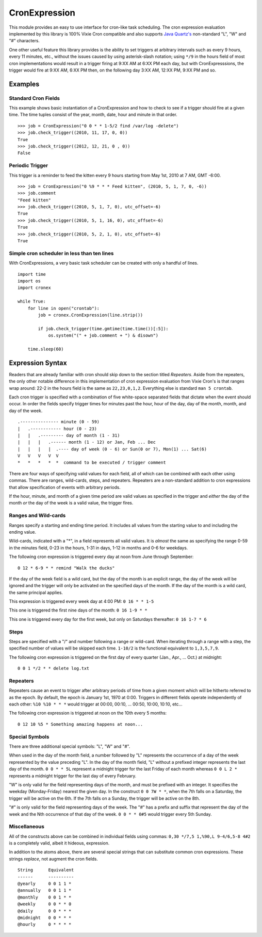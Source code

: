 CronExpression
==============

This module provides an easy to use interface for cron-like task
scheduling. The cron expression evaluation implemented by this library
is 100% Vixie Cron compatible and also supports `Java
Quartz's <http://www.quartz-scheduler.org/documentation/quartz-1.x/tutorials/crontrigger>`__
non-standard "L", "W" and "#" characters.

One other useful feature this library provides is the ability to set
triggers at arbitrary intervals such as every 9 hours, every 11 minutes,
etc., without the issues caused by using asterisk-slash notation; using
``*/9`` in the hours field of most cron implementations would result in
a trigger firing at 9:XX AM at 6:XX PM each day, but with
CronExpresssions, the trigger would fire at 9:XX AM, 6:XX PM then, on
the following day 3:XX AM, 12:XX PM, 9:XX PM and so.

Examples
--------

Standard Cron Fields
~~~~~~~~~~~~~~~~~~~~

This example shows basic instantiation of a CronExpression and how to
check to see if a trigger should fire at a given time. The time tuples
consist of the year, month, date, hour and minute in that order.

::

    >>> job = CronExpression("0 0 * * 1-5/2 find /var/log -delete")
    >>> job.check_trigger((2010, 11, 17, 0, 0))
    True
    >>> job.check_trigger((2012, 12, 21, 0 , 0))
    False

Periodic Trigger
~~~~~~~~~~~~~~~~

This trigger is a reminder to feed the kitten every 9 hours starting
from May 1st, 2010 at 7 AM, GMT -6:00.

::

    >>> job = CronExpression("0 %9 * * * Feed kitten", (2010, 5, 1, 7, 0, -6))
    >>> job.comment
    "Feed kitten"
    >>> job.check_trigger((2010, 5, 1, 7, 0), utc_offset=-6)
    True
    >>> job.check_trigger((2010, 5, 1, 16, 0), utc_offset=-6)
    True
    >>> job.check_trigger((2010, 5, 2, 1, 0), utc_offset=-6)
    True

Simple cron scheduler in less than ten lines
~~~~~~~~~~~~~~~~~~~~~~~~~~~~~~~~~~~~~~~~~~~~

With CronExpressions, a very basic task scheduler can be created with
only a handful of lines.

::

    import time
    import os
    import cronex

    while True:
        for line in open("crontab"):
            job = cronex.CronExpression(line.strip())

            if job.check_trigger(time.gmtime(time.time())[:5]):
                os.system("(" + job.comment + ") & disown")

        time.sleep(60)

Expression Syntax
-----------------

Readers that are already familiar with cron should skip down to the
section titled *Repeaters*. Aside from the repeaters, the only other
notable difference in this implementation of cron expression evaluation
from Vixie Cron's is that ranges wrap around: 22-2 in the hours field is
the same as ``22,23,0,1,2``. Everything else is standard
``man 5 crontab``.

Each cron trigger is specified with a combination of five white-space
separated fields that dictate when the event should occur. In order the
fields specify trigger times for minutes past the hour, hour of the day,
day of the month, month, and day of the week.

::

    .--------------- minute (0 - 59)
    |   .------------ hour (0 - 23)
    |   |   .--------- day of month (1 - 31)
    |   |   |   .------ month (1 - 12) or Jan, Feb ... Dec
    |   |   |   |  .---- day of week (0 - 6) or Sun(0 or 7), Mon(1) ... Sat(6)
    V   V   V   V  V
    *   *   *   *  *  command to be executed / trigger comment

There are four ways of specifying valid values for each field, all of
which can be combined with each other using commas. There are ranges,
wild-cards, steps, and repeaters. Repeaters are a non-standard addition
to cron expressions that allow specification of events with arbitrary
periods.

If the hour, minute, and month of a given time period are valid values
as specified in the trigger and *either* the day of the month *or* the
day of the week is a valid value, the trigger fires.

Ranges and Wild-cards
~~~~~~~~~~~~~~~~~~~~~

Ranges specify a starting and ending time period. It includes all values
from the starting value to and including the ending value.

Wild-cards, indicated with a "\*", in a field represents all valid
values. It is *almost* the same as specifying the range 0-59 in the
minutes field, 0-23 in the hours, 1-31 in days, 1-12 in months and 0-6
for weekdays.

The following cron expression is triggered every day at noon from June
through September:

::

    0 12 * 6-9 * * remind "Walk the ducks"

If the day of the week field is a wild card, but the day of the month is
an explicit range, the day of the week will be ignored and the trigger
will only be activated on the specified days of the month. If the day of
the month is a wild card, the same principal applies.

This expression is triggered every week day at 4:00 PM: ``0 16 * * 1-5``

This one is triggered the first nine days of the month: ``0 16 1-9 * *``

This one is triggered every day for the first week, but only on
Saturdays thereafter: ``0 16 1-7 * 6``

Steps
~~~~~

Steps are specified with a "/" and number following a range or
wild-card. When iterating through a range with a step, the specified
number of values will be skipped each time. ``1-10/2`` is the functional
equivalent to ``1,3,5,7,9``.

The following cron expression is triggered on the first day of every
quarter (Jan., Apr., ... Oct.) at midnight:

::

    0 0 1 */2 * * delete log.txt

Repeaters
~~~~~~~~~

Repeaters cause an event to trigger after arbitrary periods of time from
a given moment which will be hitherto referred to as the epoch. By
default, the epoch is January 1st, 1970 at 0:00. Triggers in different
fields operate independently of each other: ``%10 %10 * * *`` would
trigger at 00:00, 00:10, ... 00:50, 10:00, 10:10, etc...

The following cron expression is triggered at noon on the 10th every 5
months:

::

    0 12 10 %5 * Something amazing happens at noon...

Special Symbols
~~~~~~~~~~~~~~~

There are three additional special symbols: "L", "W" and "#".

When used in the day of the month field, a number followed by "L"
represents the occurrence of a day of the week represented by the value
preceding "L". In the day of the month field, "L" without a prefixed
integer represents the last day of the month. ``0 0 * * 5L`` represent a
midnight trigger for the last Friday of each month whereas ``0 0 L 2 *``
represents a midnight trigger for the last day of every February.

"W" is only valid for the field representing days of the month, and must
be prefixed with an integer. It specifies the weekday (Monday-Friday)
nearest the given day. In the construct ``0 0 7W * *``, when the 7th
falls on a Saturday, the trigger will be active on the 6th. If the 7th
falls on a Sunday, the trigger will be active on the 8th.

"#" is only valid for the field representing days of the week. The "#"
has a prefix and suffix that represent the day of the week and the Nth
occurrence of that day of the week. ``0 0 * * 0#5`` would trigger every
5th Sunday.

Miscellaneous
~~~~~~~~~~~~~

All of the constructs above can be combined in individual fields using
commas: ``0,30 */7,5 1,%90,L 9-4/6,5-8 4#2`` is a completely valid,
albeit it hideous, expression.

In addition to the atoms above, there are several special strings that
can substitute common cron expressions. These strings *replace*, not
augment the cron fields.

::

    String      Equivalent
    ------      ----------
    @yearly     0 0 1 1 *
    @annually   0 0 1 1 *
    @monthly    0 0 1 * *
    @weekly     0 0 * * 0
    @daily      0 0 * * *
    @midnight   0 0 * * *
    @hourly     0 * * * *



